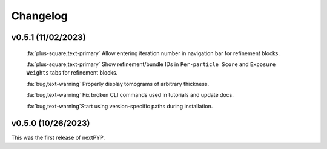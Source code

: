 =========
Changelog
=========

v0.5.1 (11/02/2023)
*******************

   :fa:`plus-square,text-primary` Allow entering iteration number in navigation bar for refinement blocks.

   :fa:`plus-square,text-primary` Show refinement/bundle IDs in ``Per-particle Score`` and ``Exposure Weights`` tabs for refinement blocks.

   :fa:`bug,text-warning` Properly display tomograms of arbitrary thickness.

   :fa:`bug,text-warning` Fix broken CLI commands used in tutorials and update docs.

   :fa:`bug,text-warning`Start using version-specific paths during installation.

v0.5.0 (10/26/2023)
*******************

This was the first release of nextPYP.